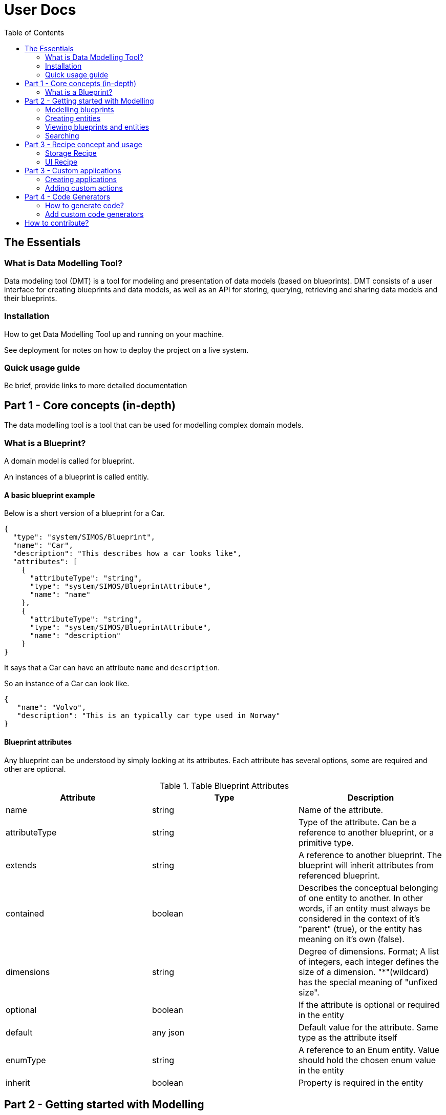 = User Docs
:toc: left
:icons: font
:hide-uri-scheme:
:source-highlighter: rouge

== The Essentials

=== What is Data Modelling Tool?
Data modeling tool (DMT) is a tool for modeling and presentation of data models (based on blueprints). DMT consists of a user interface for creating blueprints and data models, as well as an API for storing, querying, retrieving and sharing data models and their blueprints.

=== Installation

// Be brief, provide links to more detailed documentation

How to get Data Modelling Tool up and running on your machine.

See deployment for notes on how to deploy the project on a live system.

=== Quick usage guide

Be brief, provide links to more detailed documentation

== Part 1 - Core concepts (in-depth)

The data modelling tool is a tool that can be used for modelling complex domain models.

=== What is a Blueprint?

A domain model is called for blueprint.

An instances of a blueprint is called entitiy.

==== A basic blueprint example

Below is a short version of a blueprint for a Car.


[source, json]
----
{
  "type": "system/SIMOS/Blueprint",
  "name": "Car",
  "description": "This describes how a car looks like",
  "attributes": [
    {
      "attributeType": "string",
      "type": "system/SIMOS/BlueprintAttribute",
      "name": "name"
    },
    {
      "attributeType": "string",
      "type": "system/SIMOS/BlueprintAttribute",
      "name": "description"
    }
}
----

It says that a Car can have an attribute `name` and `description`.

So an instance of a Car can look like.

[source, json]
----
{
   "name": "Volvo",
   "description": "This is an typically car type used in Norway"
}
----

==== Blueprint attributes

Any blueprint can be understood by simply looking at its attributes. Each attribute has several options, some are required and other are optional.

.Table Blueprint Attributes
|===
|Attribute|Type|Description

|name|string|Name of the attribute.

|attributeType|string|Type of the attribute. Can be a reference to another blueprint, or a primitive type.

|extends|string|A reference to another blueprint. The blueprint will inherit attributes from referenced blueprint.

|contained|boolean|Describes the conceptual belonging of one entity to another. In other words, if an entity must always be considered in the context of it's "parent" (true), or the entity has meaning on it's own (false).

|dimensions|string|Degree of dimensions. Format; A list of integers, each integer defines the size of a dimension. "*"(wildcard) has the special meaning of "unfixed size".

|optional|boolean|If the attribute is optional or required in the entity

|default|any json|Default value for the attribute. Same type as the attribute itself

|enumType|string|A reference to an Enum entity. Value should hold the chosen enum value in the entity

|inherit|boolean|Property is required in the entity
|===

== Part 2 - Getting started with Modelling

Step-by-step guides for using and mastering the basics of Data Modelling Tool.

=== Modelling blueprints

=== Creating entities

=== Viewing blueprints and entities

=== Searching

== Part 3 - Recipe concept and usage

To express how a model is stored and presented, we use a concept of recipes. Every blueprint can have two kind of recipes in the Data Modelling Tool.

A recipe is just a specific instance of a recipe blueprint, and Libraries, plugins and services can use these recipes to make decisions and therefore become easy to replace.

=== Storage Recipe

A recipe for how to store the data for a blueprint.

Contained means the value is stored in-place, and all primitives are stored with default contained property. However, if a blueprint is referring to another blueprint, then that blueprint can be stored as own independent entity.

=== UI Recipe

A recipe for how to present data.

== Part 3 - Custom applications

=== Creating applications

Right Click a folder in Data Modelling Tool,  select "New Application", and input the name of the application. You also need to specify what packages (blueprints) and entities that should be included in the application. You also specify what models (from the packages included) can be created in the application.

1. Unzip the downloaded file (e.g `unzip application.zip` ).
2. Run `docker-compose up`
3. Visit [http://localhost:9000] in your web browser (Internet Explorer is not supported)

==== Application content

The application content for what's included in zip file will look like this.

```
├── api/ - Backend
├──── Dockerfile - Contains all the commands for running the backend
├──── home - The home directory that contains application settings, blueprints, and entities
├── web/ - Frontend
├──── actions.js - Define custom actions here
├──── Dockerfile - Contains all the commands for running frontend
├── docker-compose.yml - Run configuration
└── ...
```

=== Adding custom actions

An `Application` blueprint has an attribute with a list of `Action` (s).

Actions are a way of calling custom JavaScript functions with an entity as input.
Useful for calling external systems to do some analysis on an entity.

The object passed to these custom functions looks like this;

[source, typescript]
----
type Input = {
  blueprint: any
  entity: any
  path: string
  id: string
}

type Output = {
  blueprint: any
  entity: any
  dataSource: string
  id: string
  notify?: Boolean
}

updateDocument(output: Output): Function
createEntity(type: string): Function
----

`Input` is the entity the action is being called on, and contains the actual data.

`Output` is where to store the result, and should be passed to `updateDocument()`.

`updateDocument()` is a callBack function that takes the `output` object with a modified `output.entity` value, and saves it.

If `output.notify` is true when passed to `updateDocument()`, the web application will produce a notification on success.

`createEntity()` is a helper function that takes a reference to a blueprint, and returns a default entity of that type.

The `system/SIMOS/Action`-type has four special attributes;

* ActionType

    An enum of the values `["separateResultFile","resultInEntity"]`.
    Decides if the user should be prompt to create a new file that will be passed as the output object to the action, or if the output object should be the same as the input entity.

* Input

    A reference to the type that should be used as input to the action.
    Any entity of this type will have a "Run --> <action_name>" in it's context menu. And a small "play-icon", indicating that is has custom Actions.

* Output

    A reference to the type that should be used for the output entity.

* Method

    The name of the custom function to call within `actions.js` for this action.

==== Current limitations and caveats

* updateDocument is a callBack. That means that if the web-browser get's interrupted (refresh,closed, etc.) the callBack is lost.
* DMSS uses a strict type system, so if the output entity does NOT match the output blueprint, that attribute will not be updated.
* The output object must be left intact, and posted on every updateDocument call. Everything besides the output.entity object should be considered "read-only".

==== Example of `actions.js`

[source, typescript]
----
function sleep(seconds) {
    const ms = seconds * 1000
  return new Promise(resolve => setTimeout(resolve, ms))
}

async function run({ input, output, updateDocument, createEntity }) {
  let entity = {
    ...input.entity,
    // This is an invalid attribute. Will not be saved.
    hallo: 'Hey',
  }
  updateDocument({ ...output, entity })

  // If the browser is interrupted during this sleep, the rest of the function will NOT be executed.
  await sleep(10)
  entity.description = 'a'
  updateDocument({ ...output, entity })

  await sleep(5)
  // Using the passed "createEntity" function, we can get an empty, in-memory entity, of any type.
  let newWheel = await createEntity('SSR-DataSource/CarPackage/Wheel')
  newWheel.diameter = 155
  newWheel.name = 'MyWheel'
  entity['wheels'] = [newWheel]
  output.notify = true
  updateDocument({ ...output, entity })
}

const runnableMethods = {
  run,
}

export default runnableMethods
----

== Part 4 - Code Generators

Data Modelling Tool can generate code from your blueprints. This is useful for being able to programmatically interact with your models. For example; creating 10k entities of a complex model based on data from an Excel sheet.

If you also need storage for your models, or making them available for searching and viewing in the DMT web application, https://equinor.github.io/dmt-py/[Data Modelling Tool Python3 Library] can help with that.

=== How to generate code?

To download generated code for some blueprints;

1. Navigate to the "Blueprints" page in the app
2. Right-click any package or blueprint
3. Select "Generate Code" and choose your code generator

image::images/custom_code_generator.png[]

=== Add custom code generators

Data Modelling Tool currently ships with one Python3 code generator ((/api/home/code_generators/default_python/README.md).

This might not suit your needs (either you need a different language, or some special feature on the code itself), so Data Modelling Tool supports plugable code generators. The code generators can be written in any language, and generate code in any language.

To use your own code generator, follow these steps;

1. Create a python module (a directory with a `__init__.py`-file)
2. (Optional) Create the files called
   * `NAME.txt` with a single line with the desired display name.
   * `README.md` with a description, and usage of the plugin, along with other relevant information
3. Have the modules `main()` function adhere to the DMT-code-generator-standard

[source, python]
----
import io

def main(dict_of_blueprints: dict) -> io.BytesIO:
    """Entry point of the code generator"""
    ...
----

Input: A dictionary of all the blueprints referenced in the selected package/blueprint, in their entierty.

[source, python]
----
{
   "SSR-DataSource/CarPackage/Car": {
      "name": "Car",
      "type": "system/SIMOS/Blueprint",
      ...
   }
   "system/SIMOS/Blueprint": {
      ...
   }
}
----

Output: A zip folder of the `io.BytesIO`-class
Example;

[source, python]
----
import io
import zipfile

def main(list_of_blueprints):
   memory_file = io.BytesIO()
   with zipfile.ZipFile(memory_file, mode="w") as zip_file:
      zip_file.writestr("python-code.py", str(list_of_blueprints))

   # Important to do, otherwise the file will look empty
   memory_file.seek(0)
   return memory_file
----

4. Using docker; mount your python module into  `/code/home/code_generators/`

[source, yaml]
----
 ...
 volumes:
   - ./plugins/awesome_fortran_cg:/code/home/code_generators/awesome_fortran_cg
----

5. When the DMT-API restarts, the plugin is loaded, and offered as an option on "Generate Code".

// == Copyright and licensing information

// == Author(s)

// == Thanks, acknowledgements, and credits

// == Basic contact and help information

// Provide links

// == Bugs

// * List of known bugs
//  * Instructions on reporting new bugs

// == Changelog

// == Basic contributing instructions

//Participate by submitting xref:user-manual/submit-pull-request.adoc[pull requests] or xref:user-manual/report-issue.adoc[filling issues].


== How to contribute?

We welcome anyone who would like to join and contribute.

Please see our xref:contribute-guide.adoc[contribute guide].
